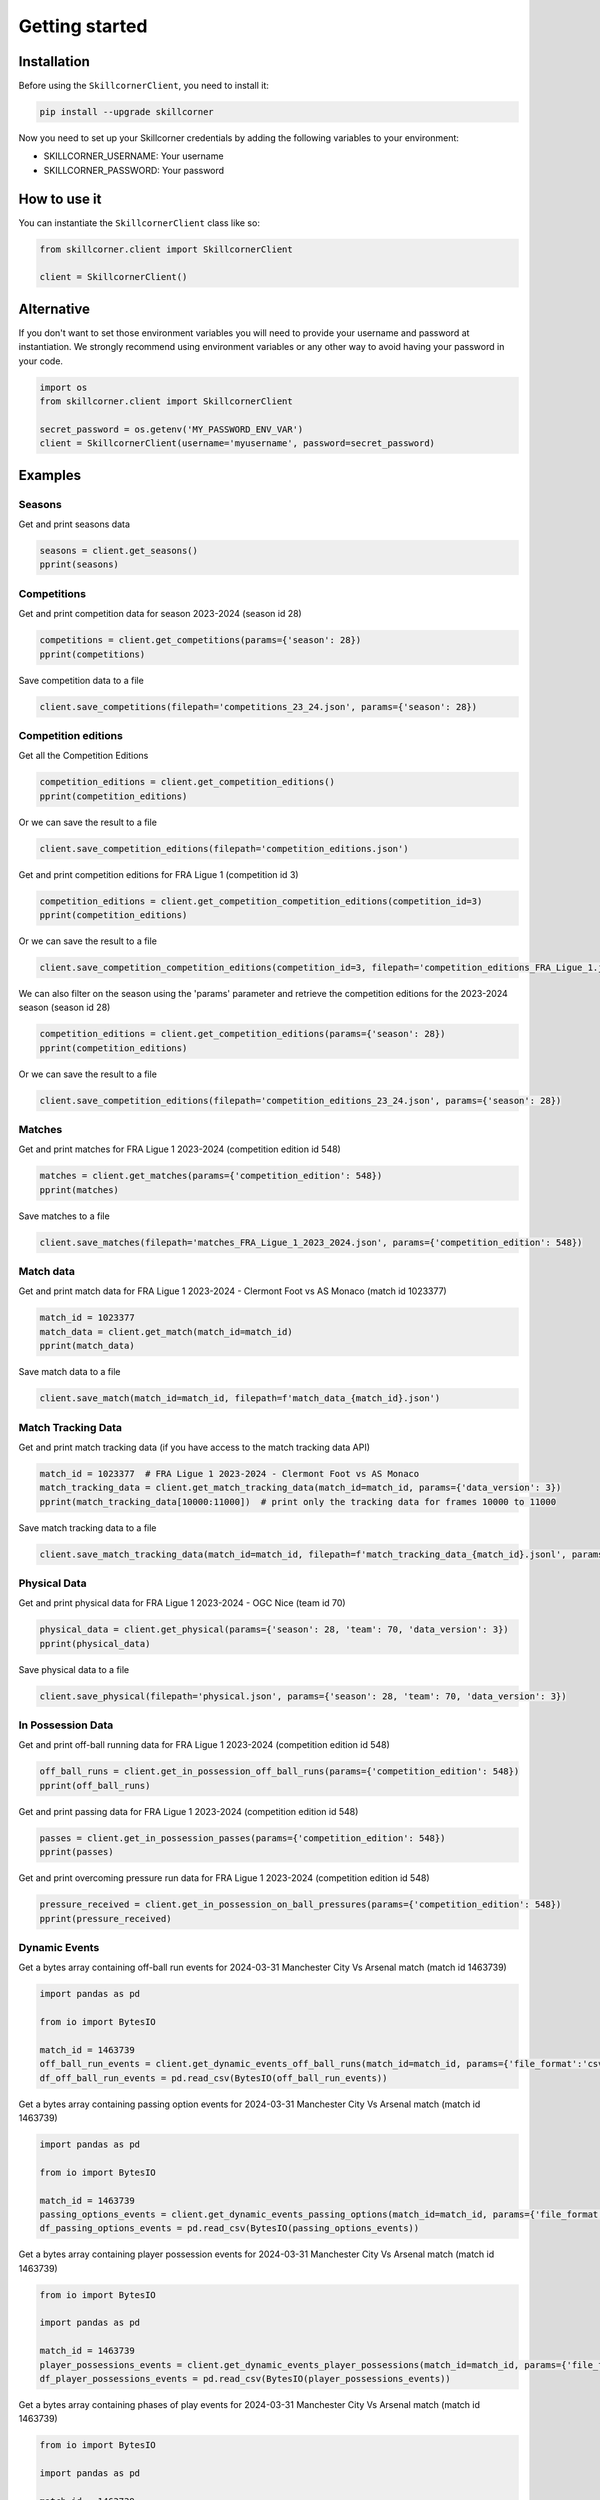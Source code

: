 Getting started
===============

Installation
------------

Before using the ``SkillcornerClient``, you need to install it:

.. code-block:: bash

    pip install --upgrade skillcorner

Now you need to set up your Skillcorner credentials by adding the following variables to your environment:

* SKILLCORNER_USERNAME: Your username
* SKILLCORNER_PASSWORD: Your password

How to use it
-------------

You can instantiate the ``SkillcornerClient`` class like so:

.. code-block:: python

    from skillcorner.client import SkillcornerClient

    client = SkillcornerClient()

Alternative
-----------

If you don't want to set those environment variables you will need to provide your username and password at instantiation. We strongly recommend using environment variables or any other way to avoid having your password in your code.

.. code-block:: python

    import os
    from skillcorner.client import SkillcornerClient

    secret_password = os.getenv('MY_PASSWORD_ENV_VAR')
    client = SkillcornerClient(username='myusername', password=secret_password)

Examples
--------

Seasons
~~~~~~~

Get and print seasons data

.. code-block:: python

    seasons = client.get_seasons()
    pprint(seasons)

Competitions
~~~~~~~~~~~~

Get and print competition data for season 2023-2024 (season id 28)

.. code-block:: python

    competitions = client.get_competitions(params={'season': 28})
    pprint(competitions)

Save competition data to a file

.. code-block:: python

    client.save_competitions(filepath='competitions_23_24.json', params={'season': 28})

Competition editions
~~~~~~~~~~~~~~~~~~~~

Get all the Competition Editions

.. code-block:: python

    competition_editions = client.get_competition_editions()
    pprint(competition_editions)

Or we can save the result to a file

.. code-block:: python

    client.save_competition_editions(filepath='competition_editions.json')

Get and print competition editions for FRA Ligue 1 (competition id 3)

.. code-block:: python

    competition_editions = client.get_competition_competition_editions(competition_id=3)
    pprint(competition_editions)

Or we can save the result to a file

.. code-block:: python

    client.save_competition_competition_editions(competition_id=3, filepath='competition_editions_FRA_Ligue_1.json')

We can also filter on the season using the 'params' parameter and retrieve the competition editions for the 2023-2024 season (season id 28)

.. code-block:: python

    competition_editions = client.get_competition_editions(params={'season': 28})
    pprint(competition_editions)

Or we can save the result to a file

.. code-block:: python

    client.save_competition_editions(filepath='competition_editions_23_24.json', params={'season': 28})

Matches
~~~~~~~

Get and print matches for FRA Ligue 1 2023-2024 (competition edition id 548)

.. code-block:: python

    matches = client.get_matches(params={'competition_edition': 548})
    pprint(matches)

Save matches to a file

.. code-block:: python

    client.save_matches(filepath='matches_FRA_Ligue_1_2023_2024.json', params={'competition_edition': 548})

Match data
~~~~~~~~~~

Get and print match data for FRA Ligue 1 2023-2024 - Clermont Foot vs AS Monaco (match id 1023377)

.. code-block:: python

    match_id = 1023377
    match_data = client.get_match(match_id=match_id)
    pprint(match_data)

Save match data to a file

.. code-block:: python

    client.save_match(match_id=match_id, filepath=f'match_data_{match_id}.json')

Match Tracking Data
~~~~~~~~~~~~~~~~~~~

Get and print match tracking data (if you have access to the match tracking data API)

.. code-block:: python

    match_id = 1023377  # FRA Ligue 1 2023-2024 - Clermont Foot vs AS Monaco
    match_tracking_data = client.get_match_tracking_data(match_id=match_id, params={'data_version': 3})
    pprint(match_tracking_data[10000:11000])  # print only the tracking data for frames 10000 to 11000

Save match tracking data to a file

.. code-block:: python

    client.save_match_tracking_data(match_id=match_id, filepath=f'match_tracking_data_{match_id}.jsonl', params={'data_version': 3})

Physical Data
~~~~~~~~~~~~~

Get and print physical data for FRA Ligue 1 2023-2024 - OGC Nice (team id 70)

.. code-block:: python

    physical_data = client.get_physical(params={'season': 28, 'team': 70, 'data_version': 3})
    pprint(physical_data)

Save physical data to a file

.. code-block:: python

    client.save_physical(filepath='physical.json', params={'season': 28, 'team': 70, 'data_version': 3})

In Possession Data
~~~~~~~~~~~~~~~~~~

Get and print off-ball running data for FRA Ligue 1 2023-2024 (competition edition id 548)

.. code-block:: python

    off_ball_runs = client.get_in_possession_off_ball_runs(params={'competition_edition': 548})
    pprint(off_ball_runs)

Get and print passing data for FRA Ligue 1 2023-2024 (competition edition id 548)

.. code-block:: python

    passes = client.get_in_possession_passes(params={'competition_edition': 548})
    pprint(passes)

Get and print overcoming pressure run data for FRA Ligue 1 2023-2024 (competition edition id 548)

.. code-block:: python

    pressure_received = client.get_in_possession_on_ball_pressures(params={'competition_edition': 548})
    pprint(pressure_received)

Dynamic Events
~~~~~~~~~~~~~~

Get a bytes array containing off-ball run events for 2024-03-31 Manchester City Vs Arsenal match (match id 1463739)

.. code-block:: python

    import pandas as pd

    from io import BytesIO

    match_id = 1463739
    off_ball_run_events = client.get_dynamic_events_off_ball_runs(match_id=match_id, params={'file_format':'csv'})
    df_off_ball_run_events = pd.read_csv(BytesIO(off_ball_run_events))

Get a bytes array containing passing option events for 2024-03-31 Manchester City Vs Arsenal match (match id 1463739)

.. code-block:: python

    import pandas as pd

    from io import BytesIO

    match_id = 1463739
    passing_options_events = client.get_dynamic_events_passing_options(match_id=match_id, params={'file_format':'csv'})
    df_passing_options_events = pd.read_csv(BytesIO(passing_options_events))

Get a bytes array containing player possession events for 2024-03-31 Manchester City Vs Arsenal match (match id 1463739)

.. code-block:: python

    from io import BytesIO

    import pandas as pd

    match_id = 1463739
    player_possessions_events = client.get_dynamic_events_player_possessions(match_id=match_id, params={'file_format':'csv'})
    df_player_possessions_events = pd.read_csv(BytesIO(player_possessions_events))

Get a bytes array containing phases of play events for 2024-03-31 Manchester City Vs Arsenal match (match id 1463739)

.. code-block:: python

    from io import BytesIO

    import pandas as pd

    match_id = 1463739
    phases_of_play_events = client.get_dynamic_events_phases_of_play(match_id=match_id, params={'file_format':'csv'})
    df_phases_of_play_events = pd.read_csv(BytesIO(phases_of_play_events))

Get a bytes array containing on-ball engagements events for 2024-03-31 Manchester City Vs Arsenal match (match id 1463739)

.. code-block:: python

    from io import BytesIO

    import pandas as pd

    match_id = 1463739
    on_ball_engagement_events = client.get_dynamic_events_on_ball_engagements(match_id=match_id, params={'file_format':'csv'})
    df_on_ball_engagement_events = pd.read_csv(BytesIO(on_ball_engagement_events))

Get a bytes array containing combined off-ball run, passing option, player possession, phases of play and on-ball engagement events for 2024-03-31 Manchester City Vs Arsenal match (match id 1463739)

.. code-block:: python

    import pandas as pd

    from io import BytesIO

    match_id = 1463739
    combined_dynamic_events = client.get_dynamic_events(match_id=match_id, params={'file_format':'csv'})
    df_combined_dynamic_events = pd.read_csv(BytesIO(combined_dynamic_events))

Save an off-ball run events CSV file for 2024-03-31 Manchester City Vs Arsenal match (match id 1463739)

.. code-block:: python

    match_id = 1463739
    client.save_dynamic_events_off_ball_runs(match_id=match_id,
                                             filepath=f'{match_id}_off_ball_runs.csv',
                                             params={'file_format':'csv'})

Save a passing option events CSV file for 2024-03-31 Manchester City Vs Arsenal match (match id 1463739)

.. code-block:: python

    match_id = 1463739
    client.save_dynamic_events_passing_options(match_id=match_id,
                                             filepath=f'{match_id}_off_ball_runs.csv',
                                             params={'file_format':'csv'})


Save a player possession events CSV file for 2024-03-31 Manchester City Vs Arsenal match (match id 1463739)

.. code-block:: python

    match_id = 1463739
    client.save_dynamic_events_player_possessions(match_id=match_id,
                                             filepath=f'{match_id}_off_ball_runs.csv',
                                             params={'file_format':'csv'})

Save a combined off-ball run, passing option and player possession events CSV file for 2024-03-31 Manchester City Vs Arsenal match (match id 1463739)

.. code-block:: python

    match_id = 1463739
    client.save_dynamic_events(match_id=match_id,
                                             filepath=f'{match_id}_off_ball_runs.csv',
                                             params={'file_format':'csv'})

Save an off-ball run events Sportscode XML file for 2024-03-31 Manchester City Vs Arsenal match (match id 1463739)

.. code-block:: python

    match_id = 1463739
    client.save_dynamic_events_off_ball_runs(match_id=match_id,
                                             filepath=f'{match_id}_off_ball_runs.xml',
                                             params={'file_format':'sportscode-xml'})

Save a passing option events Sportscode XML file for 2024-03-31 Manchester City Vs Arsenal match (match id 1463739)

.. code-block:: python

    match_id = 1463739
    client.save_dynamic_events_passing_options(match_id=match_id,
                                             filepath=f'{match_id}_off_ball_runs.xml',
                                             params={'file_format':'sportscode-xml'})

Save a player possession events Sportscode XML file for 2024-03-31 Manchester City Vs Arsenal match (match id 1463739)

.. code-block:: python

    match_id = 1463739
    client.save_dynamic_events_player_possessions(match_id=match_id,
                                             filepath=f'{match_id}_off_ball_runs.xml',
                                             params={'file_format':'sportscode-xml'})

Save a combined off-ball run, passing option and player possession events Sportscode XML file for 2024-03-31 Manchester City Vs Arsenal match (match id 1463739)

.. code-block:: python

    match_id = 1463739
    client.save_dynamic_events(match_id=match_id,
                                             filepath=f'{match_id}_off_ball_runs.xml',
                                             params={'file_format':'sportscode-xml'})

Save an off-ball run events Focus JSON file for 2024-03-31 Manchester City Vs Arsenal match (match id 1463739)

.. code-block:: python

    match_id = 1463739
    client.save_dynamic_events_off_ball_runs(match_id=match_id,
                                             filepath=f'{match_id}_off_ball_runs.json',
                                             params={'file_format':'focus-json'})

Save a passing option events Focus JSON file for 2024-03-31 Manchester City Vs Arsenal match (match id 1463739)

.. code-block:: python

    match_id = 1463739
    client.save_dynamic_events_passing_options(match_id=match_id,
                                             filepath=f'{match_id}_off_ball_runs.json',
                                             params={'file_format':'focus-json'})

Save a player possession events Focus JSON file for 2024-03-31 Manchester City Vs Arsenal match (match id 1463739)

.. code-block:: python

    match_id = 1463739
    client.save_dynamic_events_player_possessions(match_id=match_id,
                                             filepath=f'{match_id}_off_ball_runs.json',
                                             params={'file_format':'focus-json'})

Save a combined off-ball run, passing option and player possession Focus JSON file for 2024-03-31 Manchester City Vs Arsenal match (match id 1463739)

.. code-block:: python

    match_id = 1463739
    client.save_dynamic_events(match_id=match_id,
                                             filepath=f'{match_id}_off_ball_runs.json',
                                             params={'file_format':'focus-json'})

Teams
~~~~~

Get and print teams for FRA Ligue 1 2023-2024 (competition edition id 548)

.. code-block:: python

    teams = client.get_teams(params={'competition_edition': 548})
    pprint(teams)

Save team data

.. code-block:: python

    client.save_teams(filepath='teams_FRA_Ligue_1_2023_2024.json', params={'competition_edition': 548})

Get and print team data for OGC Nice (team id 70)

.. code-block:: python

    team_id = 70
    team_data = client.get_team(team_id=team_id)
    pprint(team_data)

Save team data

.. code-block:: python

    client.save_team(team_id=team_id, filepath=f'team_{team_id}.json')

Players
~~~~~~~

Get and print players

.. code-block:: python

    players = client.get_players(params={'search': 'barcola'})
    pprint(players)

Get and print player data

.. code-block:: python

    player_id = 68485
    player_data = client.get_player(player_id=player_id)
    pprint(player_data)

Save player data

.. code-block:: python

    client.save_player(player_id=player_id, filepath=f'player_{player_id}.json')
